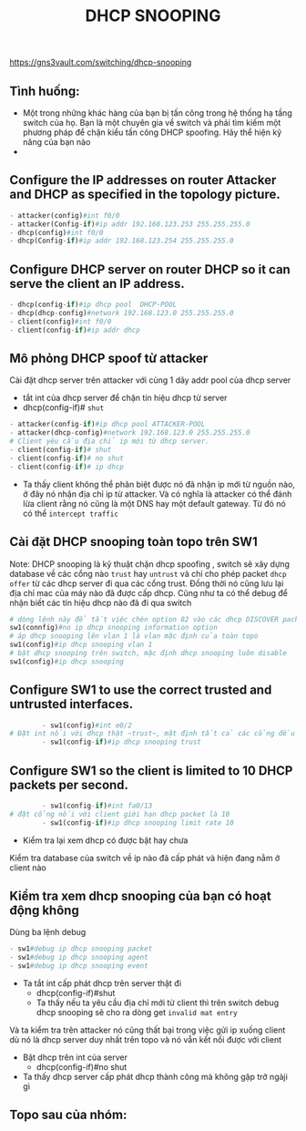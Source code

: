 https://gns3vault.com/switching/dhcp-snooping
#+TITLE: DHCP SNOOPING

** Tình huống:
   - Một trong những khác hàng của bạn bị tấn công trong hệ thống hạ tầng switch của họ. Bạn là một chuyên gia về switch và phải tìm kiếm một phương pháp để chặn kiểu tấn công DHCP spoofing. Hãy thể hiện kỹ năng của bạn nào
   - 

** Configure the IP addresses on router Attacker and DHCP as specified in the topology picture.
#+DOWNLOADED: screenshot @ 2020-11-25 21:01:55
[[file:_assets/2020-11-25_21-01-55_screenshot.png]]
     #+begin_src python
     - attacker(config)#int f0/0
     - attacker(Config-if)#ip addr 192.168.123.253 255.255.255.0
     - dhcp(config)#int f0/0
     - dhcp(Config-if)#ip addr 192.168.123.254 255.255.255.0
     #+end_src
** Configure DHCP server on router DHCP so it can serve the client an IP address.
      #+begin_src python
      - dhcp(config-if)#ip dhcp pool  DHCP-POOL
      - dhcp(dhcp-config)#network 192.168.123.0 255.255.255.0
      - client(config)#int f0/0
      - client(config-if)#ip addr dhcp
      #+end_src
        #+DOWNLOADED: screenshot @ 2020-11-27 01:01:05
        [[file:_assets/2020-11-27_01-01-05_screenshot.png]]
** Mô phỏng DHCP spoof từ attacker    
   Cài đặt dhcp server trên attacker với cùng 1 dãy addr pool của dhcp server
    - tắt int của dhcp server để chặn tín hiệu dhcp từ server
    - dhcp(config-if)# ~shut~
[[file:_assets/2020-11-27_01-05-32_screenshot.png]]
       #+begin_src python
         - attacker(config-if)#ip dhcp pool ATTACKER-POOL
         - attacker(dhcp-config)#network 192.168.123.0 255.255.255.0
         # Client yêu cầu địa chỉ ip mới từ dhcp server.
         - client(config-if)# shut    
         - client(config-if)# no shut
         - client(config-if)# ip dhcp

       #+end_src

- Ta thấy client không thể phân biệt được nó đã nhận ip mới từ nguồn nào, ở đây nó nhận địa chỉ ip từ attacker. Và có nghĩa là attacker có thể đánh lừa client rằng nó cũng là một DNS hay một default gateway. Từ đó nó có thể ~intercept traffic~
 [[file:_assets/2020-11-27_01-07-50_screenshot.png]]
#+DOWNLOADED: screenshot @ 2020-11-27 01:08:19
[[file:_assets/2020-11-27_01-08-19_screenshot.png]]
**  Cài đặt DHCP snooping  toàn topo trên SW1
 Note: DHCP snooping là kỹ thuật chặn dhcp spoofing , switch sẽ xây dựng database về các cổng nào ~trust~ hay ~untrust~ và chỉ cho phép packet ~dhcp offer~  từ các dhcp server đi qua các cổng trust. Đồng thời nó cũng lưu lại địa chỉ mac của máy nào đã được cấp dhcp. Cũng như ta có thể debug để nhận biết các tín hiệu dhcp nào đã đi qua switch 
    #+begin_src python
      # dòng lệnh này để tắt việc chèn option 82 vào các dhcp DISCOVER packet từ dhcp client đi qua nó. Chúng ta không đi sâu vào đây, nhưng nói một cách dễ hiểu, nếu không tắt đi thì sẽ dẫn đến những hành vi không mong muốn (unexpected behaviour) trên dhcp server và nó sẽ không trả về ip theo yeu cầu của client
      sw1(connfig)#no ip dhcp snooping information option
      # áp dhcp snooping lên vlan 1 là vlan mặc định của toàn topo
      sw1(config)#ip dhcp snooping vlan 1
      # bật dhcp snooping trên switch, mặc định dhcp snooping luôn disable
      sw1(config)#ip dhcp snooping

    #+end_src

        

** Configure SW1 to use the correct trusted and untrusted interfaces.
      #+begin_src python
        - sw1(config)#int e0/2
# Đặt int nối với dhcp thật ~trust~, mặt định tất cả các cổng đều sẽ untrust
        - sw1(config-if)#ip dhcp snooping trust 
      #+end_src
** Configure SW1 so the client is limited to 10 DHCP packets per second.
      #+begin_src python
        - sw1(config-if)#int fa0/13
# đặt cổng nối với client giới hạn dhcp packet là 10
        - sw1(config-if)#ip dhcp snooping limit rate 10
      #+end_src

      - Kiểm tra lại xem dhcp có được bật hay chưa
     #+DOWNLOADED: screenshot @ 2020-11-27 01:22:45
 [[file:_assets/2020-11-27_01-22-45_screenshot.png]]
Kiểm tra database của switch về ip nào đã cấp phát và hiện đang nằm ở client nào
#+DOWNLOADED: screenshot @ 2020-11-27 01:24:57
[[file:_assets/2020-11-27_01-24-57_screenshot.png]]
 
**  Kiểm tra xem dhcp snooping của bạn có hoạt động không

   Dùng ba lệnh debug 
      #+begin_src python
      - sw1#debug ip dhcp snooping packet
      - sw1#debug ip dhcp snooping agent
      - sw1#debug ip dhcp snooping event
      #+end_src
        
- Ta tắt int cấp phát dhcp trên server thật đi
      - dhcp(config-if)#shut
      - Ta thấy nếu ta yêu cầu địa chỉ mới từ client thì trên switch debug dhcp snooping sẽ cho ra dòng get ~invalid mat entry~
#+DOWNLOADED: screenshot @ 2020-11-27 01:48:53
[[file:_assets/2020-11-27_01-48-53_screenshot.png]]
 Và ta kiểm tra trên attacker nó cũng thất bại trong việc gửi ip xuống client dù nó là dhcp server duy nhất trên topo và nó vẫn kết nối được với client
#+DOWNLOADED: screenshot @ 2020-11-27 01:53:34
[[file:_assets/2020-11-27_01-53-34_screenshot.png]]
- Bật dhcp trên int của server
     - dhcp(config-if)#no shut   
- Ta thấy dhcp server cấp phát dhcp thành công mà không gặp trở ngàji gì
#+DOWNLOADED: screenshot @ 2020-11-27 01:50:51
[[file:_assets/2020-11-27_01-50-51_screenshot.png]]

** Topo sau của nhóm:
#+DOWNLOADED: screenshot @ 2020-11-27 12:40:05
[[file:_assets/2020-11-27_12-40-05_screenshot.png]]
